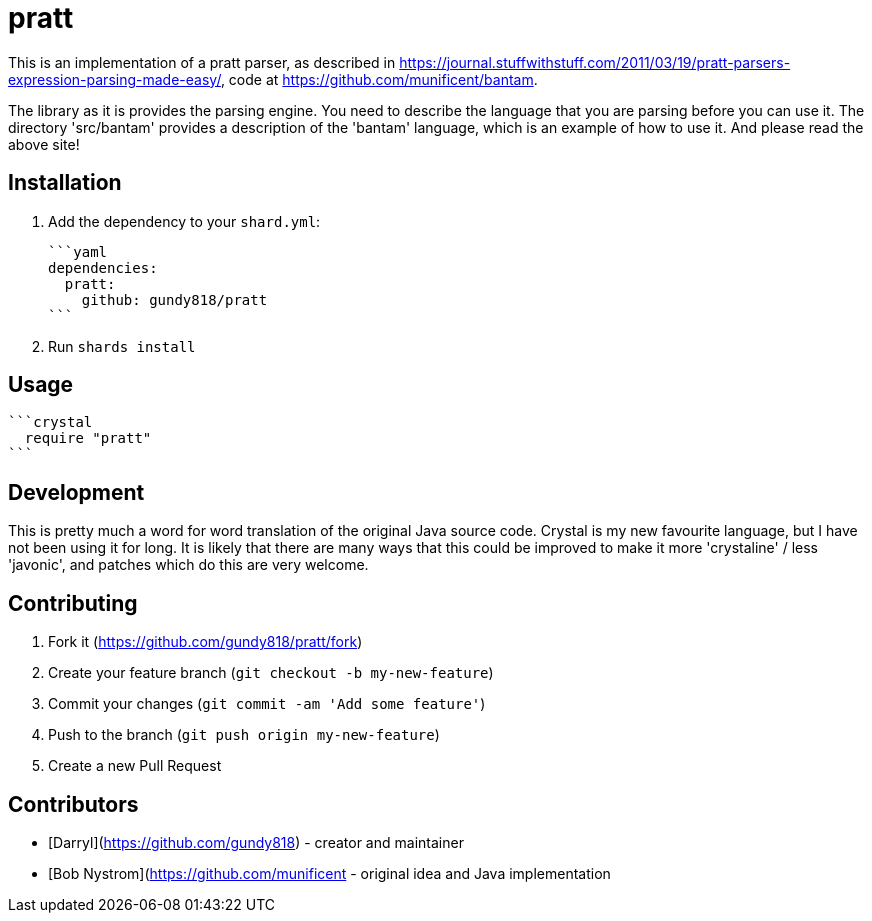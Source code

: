 = pratt

This is an implementation of a pratt parser, as described in 
https://journal.stuffwithstuff.com/2011/03/19/pratt-parsers-expression-parsing-made-easy/,
code at https://github.com/munificent/bantam.

The library as it is provides the parsing engine. You need to describe the language that
you are parsing before you can use it. The directory 'src/bantam' provides a description
of the 'bantam' language, which is an example of how to use it. And please read the
above site!


== Installation

1. Add the dependency to your `shard.yml`:

   ```yaml
   dependencies:
     pratt:
       github: gundy818/pratt
   ```

2. Run `shards install`


== Usage

  ```crystal
    require "pratt"
  ```


== Development

This is pretty much a word for word translation of the original Java source code.
Crystal is my new favourite language, but I have not been using it for long. It is
likely that there are many ways that this could be improved to make it more 'crystaline'
/ less 'javonic', and patches which do this are very welcome.


== Contributing

1. Fork it (<https://github.com/gundy818/pratt/fork>)
2. Create your feature branch (`git checkout -b my-new-feature`)
3. Commit your changes (`git commit -am 'Add some feature'`)
4. Push to the branch (`git push origin my-new-feature`)
5. Create a new Pull Request


== Contributors

- [Darryl](https://github.com/gundy818) - creator and maintainer
- [Bob Nystrom](https://github.com/munificent - original idea and Java implementation


